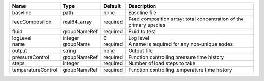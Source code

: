 

================== ============ ======== =================================================================== 
Name               Type         Default  Description                                                         
================== ============ ======== =================================================================== 
baseline           path         none     Baseline file                                                       
feedComposition    real64_array required Feed composition array: total concentration of the primary species  
fluid              groupNameRef required Fluid to test                                                       
logLevel           integer      0        Log level                                                           
name               groupName    required A name is required for any non-unique nodes                         
output             string       none     Output file                                                         
pressureControl    groupNameRef required Function controlling pressure time history                          
steps              integer      required Number of load steps to take                                        
temperatureControl groupNameRef required Function controlling temperature time history                       
================== ============ ======== =================================================================== 


